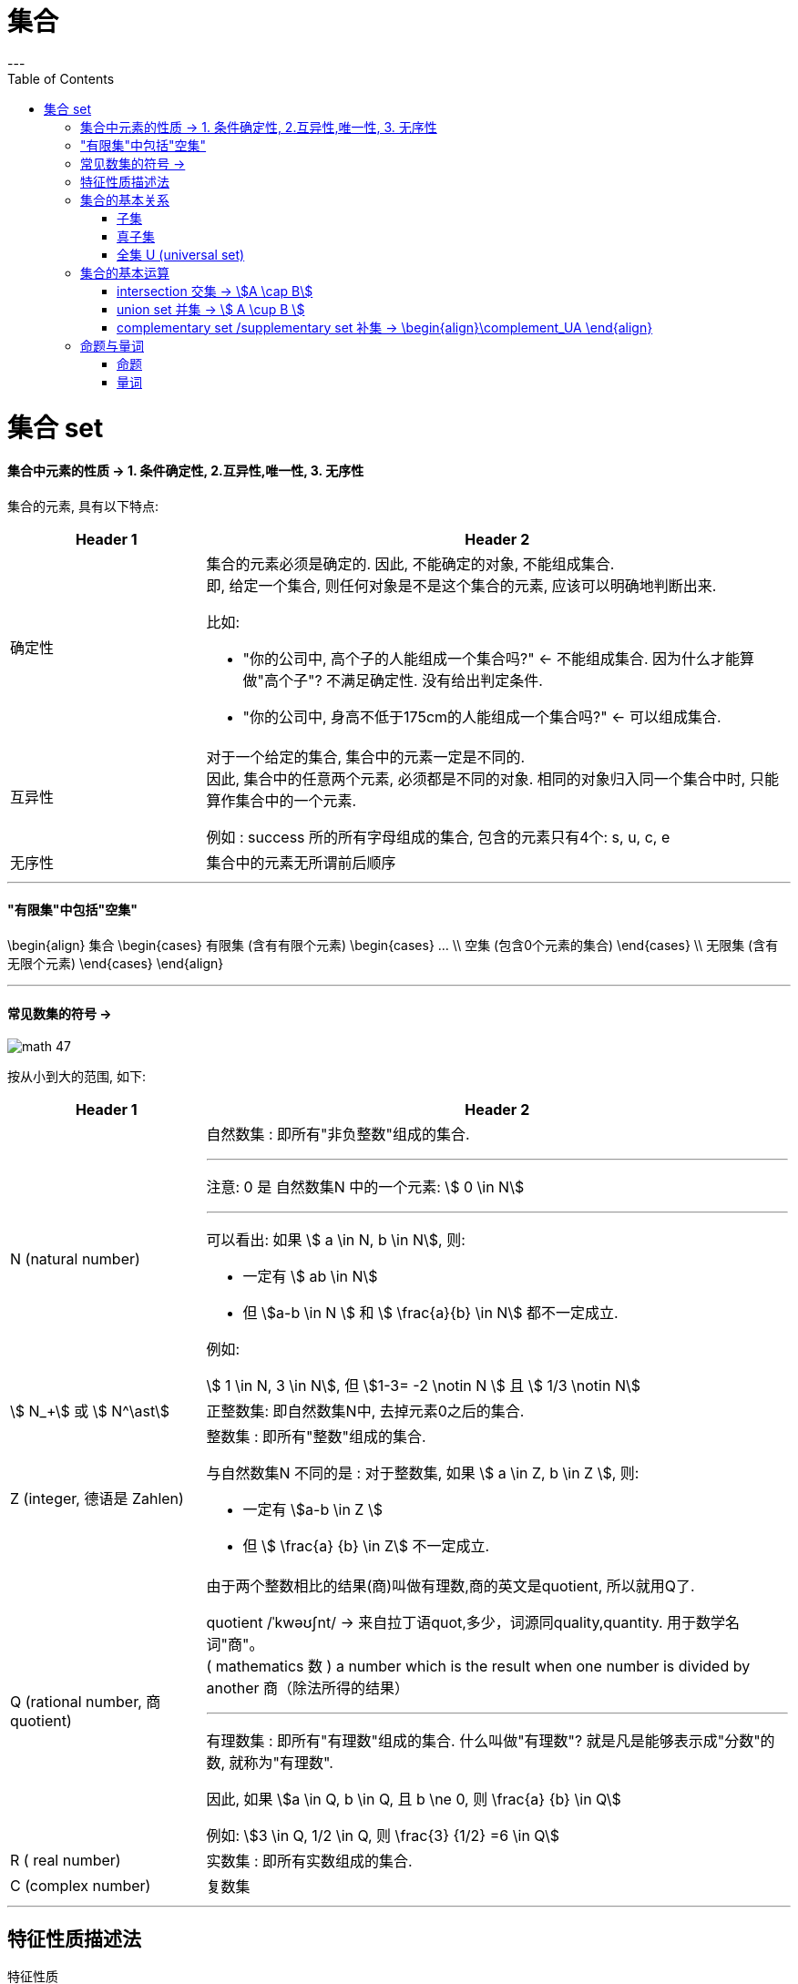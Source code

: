 
= 集合
:toc:
---

= 集合 set

==== 集合中元素的性质 -> 1. 条件确定性, 2.互异性,唯一性, 3. 无序性

集合的元素, 具有以下特点:

[cols="1a,3a"]
|===
|Header 1 |Header 2

|确定性
|集合的元素必须是确定的. 因此, 不能确定的对象, 不能组成集合. +
即, 给定一个集合, 则任何对象是不是这个集合的元素, 应该可以明确地判断出来.

比如:

- "你的公司中, 高个子的人能组成一个集合吗?" <- 不能组成集合. 因为什么才能算做"高个子"? 不满足确定性. 没有给出判定条件.
- "你的公司中, 身高不低于175cm的人能组成一个集合吗?" <- 可以组成集合.

|互异性
|对于一个给定的集合, 集合中的元素一定是不同的. +
因此, 集合中的任意两个元素, 必须都是不同的对象. 相同的对象归入同一个集合中时, 只能算作集合中的一个元素.

例如 : success 所的所有字母组成的集合, 包含的元素只有4个: s, u, c, e

|无序性
|集合中的元素无所谓前后顺序
|===


---

==== "有限集"中包括"空集"
\begin{align}
集合
    \begin{cases}
    有限集 (含有有限个元素)
        \begin{cases}
        ... \\
        空集 (包含0个元素的集合)
        \end{cases} \\
    无限集 (含有无限个元素)
    \end{cases}
\end{align}

---

==== 常见数集的符号 ->

image:img_math/math_47.svg[]

按从小到大的范围, 如下:
[cols="1a,3a"]
|===
|Header 1 |Header 2

|N (natural number)
|自然数集 : 即所有"非负整数"组成的集合.

'''

注意: 0 是 自然数集N 中的一个元素:
stem:[ 0 \in N]

'''

可以看出: 如果 stem:[ a \in N, b \in N], 则:

- 一定有 stem:[ ab \in N]
- 但 stem:[a-b \in N ] 和 stem:[ \frac{a}{b} \in N] 都不一定成立.

例如:

stem:[ 1 \in N, 3 \in N], 但 stem:[1-3= -2 \notin N ] 且 stem:[ 1/3 \notin N]

|stem:[ N_+] 或 stem:[ N^\ast]
|正整数集: 即自然数集N中, 去掉元素0之后的集合.

|Z (integer, 德语是 Zahlen)
|整数集 : 即所有"整数"组成的集合.

与自然数集N 不同的是 : 对于整数集, 如果 stem:[ a \in Z, b \in Z ], 则:

- 一定有 stem:[a-b \in Z ]
- 但 stem:[ \frac{a} {b} \in Z] 不一定成立.


|Q (rational number, 商 quotient)
|由于两个整数相比的结果(商)叫做有理数,商的英文是quotient, 所以就用Q了.

quotient  /ˈkwəʊʃnt/ -> 来自拉丁语quot,多少，词源同quality,quantity. 用于数学名词"商"。 +
( mathematics 数 ) a number which is the result when one number is divided by another 商（除法所得的结果）

'''

有理数集 : 即所有"有理数"组成的集合. 什么叫做"有理数"? 就是凡是能够表示成"分数"的数, 就称为"有理数".

因此, 如果 stem:[a \in Q, b \in Q, 且 b \ne 0, 则 \frac{a} {b} \in Q]

例如: stem:[3 \in Q, 1/2 \in Q, 则 \frac{3} {1/2} =6 \in Q]

|R ( real number)
|实数集 : 即所有实数组成的集合.

|C (complex number)
|复数集
|===

---

== 特征性质描述法

特征性质:: 一般地, 如果属于集合A的任意一个元素x, 都具有性质 p(x), 而不属于集合A的元素都不具有这种性质, 则, 性质p(x) 就称为集合A 的一个"特征性质".

特征性质描述法 (简称"描述法"):: 此时, 集合A 可以用它的"特征性质" p(x) 表示为: +
stem:[ {x | p(x)} ] +
这种表示集合的方法, 就称为"特征性质描述法".

例如: 所有能被3整除的整数, 组成的集合, 可以用描述法表示为: +
stem:[{x | x=3n, \quad n \in Z}]

---

== 集合的基本关系



==== 子集

子集:: 如果集合A的任何一个元素, 都是集合B中的元素, 那么集合A 就称为是集合B 的子集.

[cols="1a,3a"]
|===
|Header 1 |Header 2

|包含于
|若集合A 是集合B 的子集, 就记作:

\begin{align}
A \subseteq B \quad (或 B \supseteq A)
\end{align}

读作 "A包含于B" (或"B包含A")

|不包含于
|如果 A 不是 B 的子集, 则记作:
\begin{align}
A \nsubseteq B \quad 或 (B \nsupseteq A)
\end{align}

读作 "A不包含于B" (或"B不包含A")
|===


[options="autowidth"]
|===
|Header 1 |Header 2

|\begin{align}
A \subseteq A
\end{align}
|任意集合A , 都是它自身的子集

|\begin{align}
\varnothing \subseteq A
\end{align}
|空集是任意一个集合A 的子集.
|===


---

==== 真子集

真子集:: 如果集合A 是集合B 的子集, 并且集合B中 *至少有一个元素不属于A*, 那么集合A 就称为集合B 的"真子集".

记作:
\begin{align}
A \subsetneqq B \quad (或 B \supsetneqq A)
\end{align}

读作 "A真包含于B" (或 "B真包含A")

image:img_math/math_48.png[]

根据子集, 真子集 的定义可知:
对手集合 A, B, C :

\begin{align}
如果 A \subseteq B, \quad B \subseteq C, \quad 则 A \subseteq C \\
如果 A \subsetneqq B, \quad B \subsetneqq C, \quad 则 A \subsetneqq C
\end{align}

image:img_math/math_49.png[]

.标题
====
例如：写出集合A = {6,7,8} 中的所有子集和真子集.

思考: 集合A中含有3个元素, 因此它的"子集"含有的元素个数, 最少就为0个, 最大就为3个:

[options="autowidth"]
|===
|Header 1 |Header 2

|子集中的元素个数为0个的
|即 \begin{align}
\varnothing
\end{align}

|子集中的元素个数为1个的
|有 {6}, {7}, {8}

|子集中的元素个数为2个的
|有 {6,7}, {6,8}, {7,8}

|子集中的元素个数为3个的
|有 {6,7,8}
|===

在上述子集中, 除去集合A本身, 即 {6,7,8}, 剩下的都是A的"真子集".

====


.标题
====
例如：
已知
\begin{align}
& S = \{ x \mid (x+1)(x+2)=0\}, \\
& T= \{ -1, -2 \}
\end{align}

问 : 这两个集合的元素有什么关系?  stem:[S \subseteq T] 吗? stem:[T \subseteq S] 吗?

因为**集合之间的关系, 是通过元素来定义的. **所以只要针对集合中的元素进行分析即可.

其实, 组成S的元素, 和组成T的元素, 完全相同, 都是{-1, -2}. 所以 S = T.

另外, 从子集的定义可知:

- 如果 stem:[ A \subseteq B] 且 stem:[ B \subseteq A], 则 stem:[ A=B]. 即 两者互为对方子集的话, 它们就相等.
- 如果 stem:[ A = B], 则 stem:[  A \subseteq B], 则 stem:[ B \subseteq A]. 即 如果两者相等, 则它们就互为对方的子集.

====

---

==== 全集 U (universal set)



---

== 集合的基本运算

==== intersection 交集 -> stem:[A \cap B]

交集 (intersection). A 交 B

image:img_math/math_50.webp[200,200]

性质有:

\begin{align}
\boxed{
A \cap B = B \cap A \\
A \cap A = A \\
A \cap \varnothing  = \varnothing \cap A = \varnothing \\
如果 A \subseteq B, 则 A \cap B = A, 反之也成立
}
\end{align}

---

==== union set 并集 -> stem:[ A \cup B ]

并集 (union set). A 并 B

image:img_math/math_51.jpg[]

---

==== complementary set /supplementary set 补集 -> \begin{align}\complement_UA \end{align}

补集 (complementary set /supplementary set) :: 如果集合A 是全集U (universal set) 的一个子集, 则: 由 U 中不属于 A 的所有元素组成的集合, 称为 A 在 U 中的"补集".

记做:

\begin{align}
\boxed{
\complement_UA
}
\end{align}

读作 "集合A 在全集U 中的补集".

image:img_math/math_52.png[300,300]

给定全集U, 和任意一个子集A, 补集运算具有如下性质:

\begin{align}
\boxed{
A \cup (\complement_UA) = U \\
A \cap  (\complement_UA) = \varnothing \\
\complement_U(\complement_UA) = A
}
\end{align}

---

== 命题与量词

==== 命题

命题:: 类似于"对顶角相等"这样的可供"真假判断"的陈述语句, 就是命题. +
-> 判断为"真"的语句, 称为"真命题". +
-> 判断为"假"的语句, 称为"假命题".

注意: 一个"命题", 要么是"真命题", 要么是"假命题", 不能同时既是"真命题"又是"假命题". 也不能模棱两可, 无法判断是"真命题"还是"假命题".

命题可以用小写英文字母表示, 如, 若记为

\begin{align}
\boxed{
p: A \subseteq (A \cup B)
}
\end{align}

则可知 p是一个真命题.

数学中, 有些命题至今还未能判断真假. 它们就只能称为"猜想".

---

====  量词

全称量词:: 一般地, "任意", "所有", "每一个" 在陈述中表示所述事物的全体, 称为"全称量词". 用符号 stem:[  \forall  ] 表示.

全称量词命题:: 含有"全称量词stem:[ \forall ]" 的命题, 就称为"全称量词命题". +
因此, 全称量词命题, 就是形如 "对集合 M 中的所有元素 x, r(x)" 的命题. 可简记为:

\begin{align}
\boxed{
\forall x \in M, \quad  r(x)
}
\end{align}



---

https://mp.weixin.qq.com/s/QQuUN0onX49OrN8idXWHjQ

22
